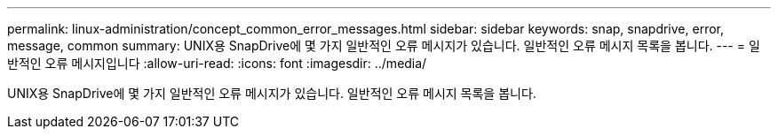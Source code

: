 ---
permalink: linux-administration/concept_common_error_messages.html 
sidebar: sidebar 
keywords: snap, snapdrive, error, message, common 
summary: UNIX용 SnapDrive에 몇 가지 일반적인 오류 메시지가 있습니다. 일반적인 오류 메시지 목록을 봅니다. 
---
= 일반적인 오류 메시지입니다
:allow-uri-read: 
:icons: font
:imagesdir: ../media/


[role="lead"]
UNIX용 SnapDrive에 몇 가지 일반적인 오류 메시지가 있습니다. 일반적인 오류 메시지 목록을 봅니다.
